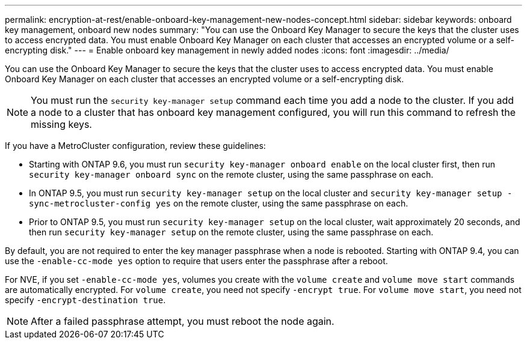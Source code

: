 ---
permalink: encryption-at-rest/enable-onboard-key-management-new-nodes-concept.html
sidebar: sidebar
keywords: onboard key management, onboard new nodes
summary: "You can use the Onboard Key Manager to secure the keys that the cluster uses to access encrypted data. You must enable Onboard Key Manager on each cluster that accesses an encrypted volume or a self-encrypting disk."
---
= Enable onboard key management in newly added nodes
:icons: font
:imagesdir: ../media/

[.lead]
You can use the Onboard Key Manager to secure the keys that the cluster uses to access encrypted data. You must enable Onboard Key Manager on each cluster that accesses an encrypted volume or a self-encrypting disk.

[NOTE]
====
You must run the `security key-manager setup` command each time you add a node to the cluster. If you add a node to a cluster that has onboard key management configured, you will run this command to refresh the missing keys.
====

If you have a MetroCluster configuration, review these guidelines:

* Starting with ONTAP 9.6, you must run `security key-manager onboard enable` on the local cluster first, then run `security key-manager onboard sync` on the remote cluster, using the same passphrase on each.
* In ONTAP 9.5, you must run `security key-manager setup` on the local cluster and `security key-manager setup -sync-metrocluster-config yes` on the remote cluster, using the same passphrase on each.
* Prior to ONTAP 9.5, you must run `security key-manager setup` on the local cluster, wait approximately 20 seconds, and then run `security key-manager setup` on the remote cluster, using the same passphrase on each.

By default, you are not required to enter the key manager passphrase when a node is rebooted. Starting with ONTAP 9.4, you can use the `-enable-cc-mode yes` option to require that users enter the passphrase after a reboot.

For NVE, if you set `-enable-cc-mode yes`, volumes you create with the `volume create` and `volume move start` commands are automatically encrypted. For `volume create`, you need not specify `-encrypt true`. For `volume move start`, you need not specify `-encrypt-destination true`.

[NOTE]
====
After a failed passphrase attempt, you must reboot the node again.
====
